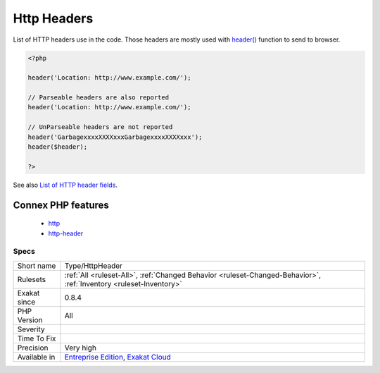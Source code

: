 .. _type-httpheader:

.. _http-headers:

Http Headers
++++++++++++

.. meta::
	:description:
		Http Headers: List of HTTP headers use in the code.
	:twitter:card: summary_large_image
	:twitter:site: @exakat
	:twitter:title: Http Headers
	:twitter:description: Http Headers: List of HTTP headers use in the code
	:twitter:creator: @exakat
	:twitter:image:src: https://www.exakat.io/wp-content/uploads/2020/06/logo-exakat.png
	:og:image: https://www.exakat.io/wp-content/uploads/2020/06/logo-exakat.png
	:og:title: Http Headers
	:og:type: article
	:og:description: List of HTTP headers use in the code
	:og:url: https://php-tips.readthedocs.io/en/latest/tips/Type/HttpHeader.html
	:og:locale: en
List of HTTP headers use in the code. 
Those headers are mostly used with `header() <https://www.php.net/header>`_ function to send to browser.

.. code-block:: php
   
   <?php
   
   header('Location: http://www.example.com/');
   
   // Parseable headers are also reported
   header('Location: http://www.example.com/');
   
   // UnParseable headers are not reported
   header('GarbagexxxxXXXXxxxGarbagexxxxXXXXxxx');
   header($header);
   
   ?>

See also `List of HTTP header fields <https://en.wikipedia.org/wiki/List_of_HTTP_header_fields>`_.

Connex PHP features
-------------------

  + `http <https://php-dictionary.readthedocs.io/en/latest/dictionary/http.ini.html>`_
  + `http-header <https://php-dictionary.readthedocs.io/en/latest/dictionary/http-header.ini.html>`_


Specs
_____

+--------------+-------------------------------------------------------------------------------------------------------------------------+
| Short name   | Type/HttpHeader                                                                                                         |
+--------------+-------------------------------------------------------------------------------------------------------------------------+
| Rulesets     | :ref:`All <ruleset-All>`, :ref:`Changed Behavior <ruleset-Changed-Behavior>`, :ref:`Inventory <ruleset-Inventory>`      |
+--------------+-------------------------------------------------------------------------------------------------------------------------+
| Exakat since | 0.8.4                                                                                                                   |
+--------------+-------------------------------------------------------------------------------------------------------------------------+
| PHP Version  | All                                                                                                                     |
+--------------+-------------------------------------------------------------------------------------------------------------------------+
| Severity     |                                                                                                                         |
+--------------+-------------------------------------------------------------------------------------------------------------------------+
| Time To Fix  |                                                                                                                         |
+--------------+-------------------------------------------------------------------------------------------------------------------------+
| Precision    | Very high                                                                                                               |
+--------------+-------------------------------------------------------------------------------------------------------------------------+
| Available in | `Entreprise Edition <https://www.exakat.io/entreprise-edition>`_, `Exakat Cloud <https://www.exakat.io/exakat-cloud/>`_ |
+--------------+-------------------------------------------------------------------------------------------------------------------------+


